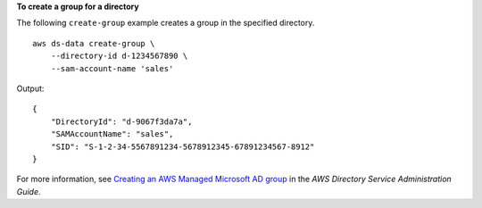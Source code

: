 **To create a group for a directory**

The following ``create-group`` example creates a group in the specified directory. ::

    aws ds-data create-group \
        --directory-id d-1234567890 \
        --sam-account-name 'sales'

Output::

    {
        "DirectoryId": "d-9067f3da7a",
        "SAMAccountName": "sales",
        "SID": "S-1-2-34-5567891234-5678912345-67891234567-8912"
    }

For more information, see `Creating an AWS Managed Microsoft AD group <https://docs.aws.amazon.com/directoryservice/latest/admin-guide/ms_ad_create_group.html>`__ in the *AWS Directory Service Administration Guide*.

